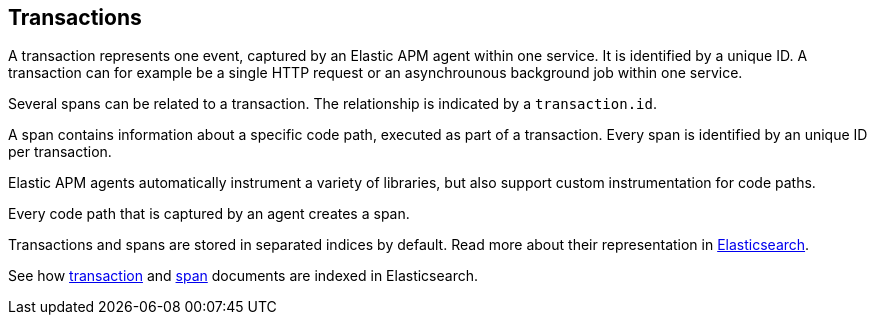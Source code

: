 [[transactions]]
== Transactions

A transaction represents one event, captured by an Elastic APM agent within one service. 
It is identified by a unique ID.
A transaction can for example be a single HTTP request or an asynchrounous background job within one service.

Several spans can be related to a transaction. 
The relationship is indicated by a `transaction.id`.

A span contains information about a specific code path, 
executed as part of a transaction. 
Every span is identified by an unique ID per transaction.

Elastic APM agents automatically instrument a variety of libraries, 
but also support custom instrumentation for code paths.

Every code path that is captured by an agent creates a span.

Transactions and spans are stored in separated indices by default. 
Read more about their representation in <<exploring-es-data, Elasticsearch>>.

See how <<transaction-indices, transaction>> and <<span-indices, span>> documents are indexed in Elasticsearch.
